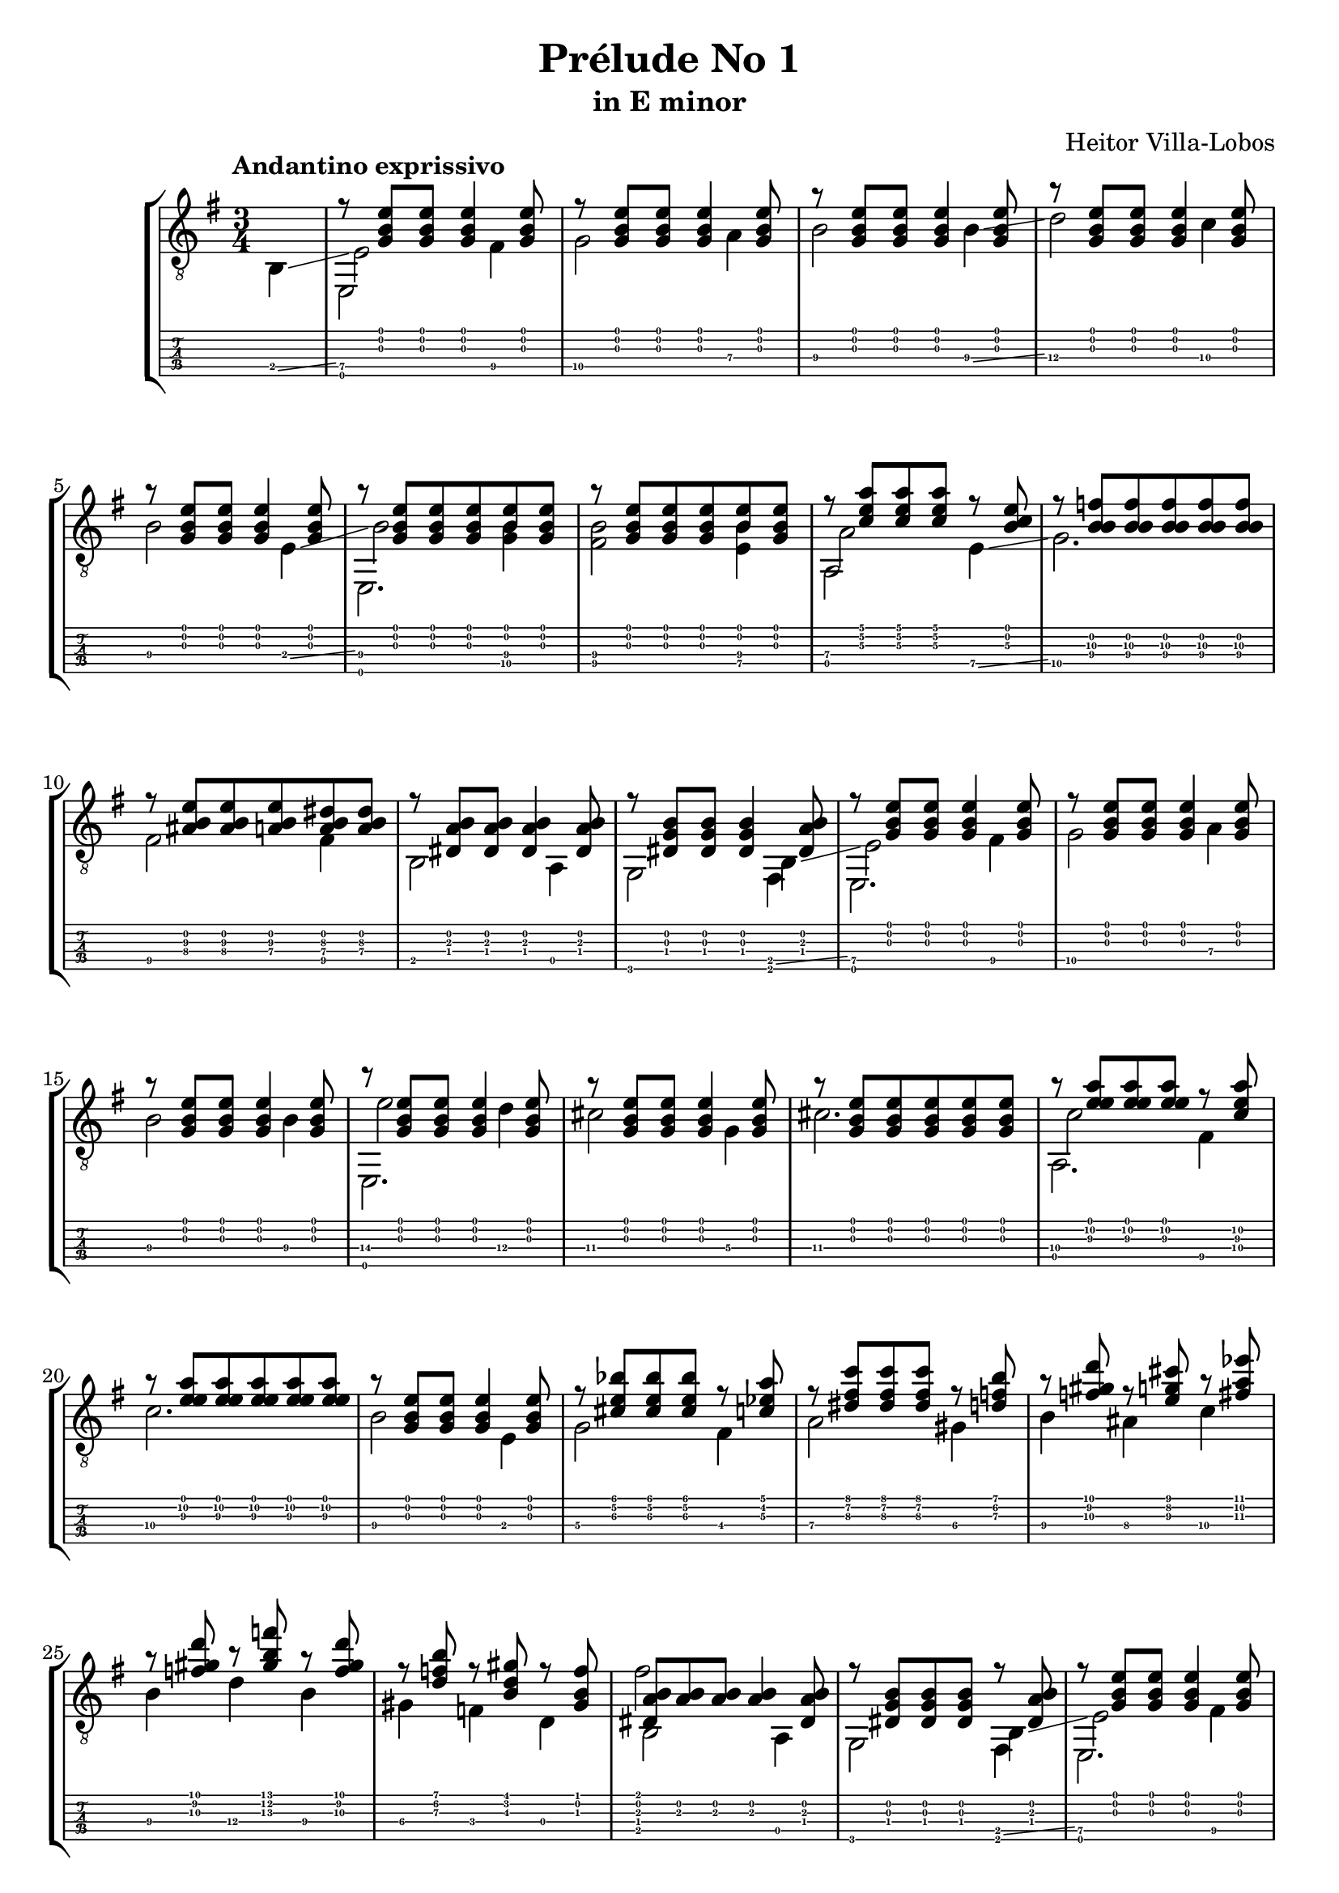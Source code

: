 \version "2.16.1"
\language "english"

\header { 
	title = "Prélude No 1"
	subtitle = "in E minor"
	composer ="Heitor Villa-Lobos"
	tagline = ""
}

top = {
	\override StringNumber #'stencil = ##f
	\partial 4
	s4 |
	r8 <g b e'>8 <g b e'>8 <g b e'>4 <g b e'>8 |
	r8 <g b e'>8 <g b e'>8 <g b e'>4 <g b e'>8 |
	r8 <g b e'>8 <g b e'>8 <g b e'>4 <g b e'>8 |
	r8 <g b e'>8 <g b e'>8 <g b e'>4 <g b e'>8 |
	r8 <g b e'>8 <g b e'>8 <g b e'>4 <g b e'>8 |
	r8 <g b e'>8 <g b e'>8 <g b e'>8 <b e'>8 <g b e'>8 |
	r8 <g b e'>8 <g b e'>8 <g b e'>8 <b e'>8 <g b e'>8 |
	r8 <c' e' a'> <c' e' a'> <c' e' a'> r8 <b c'\3 e'> |
	r8 <f'\3 b\2 b\4> <f'\3 b\2 b\4> <f'\3 b\2 b\4> <f'\3 b\2 b\4> <f'\3 b\2 b\4> |
	r8 <as\4 b e'\3> <as\4 b e'\3> <a\4 b e'\3> <a\4 b ds'\3> <a\4 b ds'\3> |
	r8 <ds a b> <ds a b> <ds a b>4 <ds a b>8 |
	r8 <ds b g> <ds b g> <ds b g>4 <ds a b>8 |
	r8 <g b e'> <g b e'> <g b e'>4 <g b e'>8 |
	r8 <g b e'> <g b e'> <g b e'>4 <g b e'>8 |
	r8 <g b e'> <g b e'> <g b e'>4 <g b e'>8 |
	r8 <g b e'> <g b e'> <g b e'>4 <g b e'>8 |
	r8 <g b e'> <g b e'> <g b e'>4 <g b e'>8 |
	r8 <g b e'> <g b e'> <g b e'> <g b e'> <g b e'> |
	r8 <a'\2 e' e'\3> <a'\2 e' e'\3> <a'\2 e' e'\3> r8 <c'\4 a'\2 e'\3> |
	r8 <a'\2 e' e'\3> <a'\2 e' e'\3> <a'\2 e' e'\3> <a'\2 e' e'\3> <a'\2 e' e'\3> | 
	r8 <g b e'> <g b e'> <g b e'>4 <g b e'>8 |
	r8 <cs' e' bf'>8 <cs' e' bf'> <cs' e' bf'> r8 <c' ef' a'> |
	r8 <ds' fs' c''> <ds' fs' c''> <ds' fs' c''> r8 <d' f' b'> |
	r8 <f' gs' d''> r8 <e' g' cs''> r8 <fs' a' ef''> |
	r8 <f' gs' d''> r8 <gs' b' f''> r8 <f' gs' d''> |
	r8 <d' f' b'> r8 <b d' gs'> r8 <gs b f'> |
	<ds a b>8 <a b> <a b> <a b>4 <ds a b>8 | 
	r8 <ds g b> <ds g b> <ds g b> r8 <ds a b> |
	r8 <g b e'> <g b e'> <g b e'>4 <g b e'>8 |
	r8 <g b e'> <g b e'> <g b e'>4 <g b e'>8 |
	r8 <g b e'> <g b e'> <g b e'>4 <g b e'>8 |
	r8 <g b e'> <g b e'> <g b e'>4 <g b e'>8 |
	r8 <b\2 gs' es''> <b\2 a' fs''> <b\2 gs' es''> <b\2 a' fs''> <b\2 gs' es''> |
	r8 <b\2 g' e''> <b\2 af' f''> <b\2 g' e''> <b\2 af' f''> <b\2 g' e''> |
	r8 <b\2 fs' ds''> <b\2 g' e''> <b\2 fs' ds''> <b\2 g' e''> <b\2 fs' ds''> |
	r8 <b\2 es' css''> <b\2 fs' ds''> <b\2 es' css''> <b\2 fs' ds''> <b\2 es' css''> |
	<b\2 fs' ds''> <b\2 es' css''> <b\2 fs' ds''> <b\2 es' css''> <b\2 fs' ds''> <b\2 es' css''> |
	<b\2 fs' ds''> <b\2 es' css''> <b\2 fs' ds''> <b\2 es' css''> <b\2 fs' ds''> <b\2 es' css''> |
	<b\2 fs' ds''>4 r4 r8 <g b e'> ~ |
	<g b e'> <g b e'>4 <g b e'> <g b e'>8 |
	r8 <bf\4 e'\3 g'> <e'\3 e' g'> <bf\4 e'\3 g'>  <e'\3 e' g'> <bf\4 e'\3 g'> |
	r8 <a\4 ds'\3 fs'> <ds'\3 e' fs'> <a\4 ds'\3 fs'>  <ds'\3 e' fs'> <a\4 ds'\3 fs'> |
	r8 <g'\3^\flageolet b'\2^\flageolet e''\1^\flageolet> <g'\3 b'\2 e'\1> <b e' g'\3> <g b e'> <e g b> |
	<e g b> <e g b> <e g b> <e g b> <e g b> <e g b> |
	r8 <bf\4 e'\3 g'> <e'\3 e' g'> <bf\4 e'\3 g'>  <e'\3 e' g'> <bf\4 e'\3 g'> |
	r8 <a\4 ds'\3 fs'> <ds'\3 e' fs'> <a\4 ds'\3 fs'>  <ds'\3 e' fs'> <a\4 ds'\3 fs'> |
	r8 <g'\3^\flageolet b'\2^\flageolet e''\1^\flageolet> <g'\3 b'\2 e'\1> <b e' g'\3> <g b e'> <e g b> |
	<g b e'>8 <g b e'> <d g b> <d g b> <d g b> <d g b> |
	r8 <e g b> <g b e'> <e g b> <g b e'> <e g b> |
	r8 <f a c'> <a c' f'> <f a c'> <a c' f'> <f a c'> |
	r8 <ds a b>[ <a b fs'> <ds a b>] \override Stem #'direction = #DOWN <a b> <a b> \revert Stem #'direction \bar "||"
	\key e \major
	\time 2/4
	e,16 b, e\4 gs\4 \override Stem #'direction = #UP b\3 e'\2 gs' b' \revert Stem #'direction |
	\override Stem #'direction = #UP
	\time 3/4
	b'8 a' gs' e' gs' fs' |
	\time 2/4
	s16 b, e\4 gs\4 \override Stem #'direction = #UP b\3 e'\2 gs' b' \revert Stem #'direction |
	\override Stem #'direction = #UP
	\time 3/4
	b'8 a' gs' e' gs' fs' |
	\time 2/4
	s16 b, e\4 gs\4 \override Stem #'direction = #UP b\3 e'\2 gs' b' \revert Stem #'direction |
	\time 3/4
	\override Stem #'direction = #UP
	e''4 ds'' cs'' |
	<e' gs' b'>4 ~ <e' gs' b'>16 b, e\4 gs\4 b\3 e'\3 gs'\2 b' |
	e''4 d'' c'' |
	<e' gs' b'>4 ~ <e' gs' b'>16 b, e\4 gs\4 b\3 e'\3 gs'\2 b' |
	b'8 a' gs' e' gs' fs' |
	\time 2/4
	s16 b, e\4 gs\4 \override Stem #'direction = #UP b\3 e'\2 gs' b' \revert Stem #'direction |
	\time 3/4
	\override Stem #'direction = #UP
	b'8 a' gs' e' gs' fs' |
	s16 b,16 e\4 gs\4 b\3 e'\2 fs' gs' gs'8 fs'8 |
	s16 b,16 e\4 gs\4 b\3 e'\2 fs' gs' gs'8 fs'8 |
	\time 2/4
	s16 b, e\4 gs\4 b\3 e'\2 fs' g'
	\time 3/8
	g'8 fs' e' |
	g'8 fs' e' |
	g'8 fs' e' |
}

melody = {
	\override StringNumber #'stencil = ##f
	\partial 4
	b,4 \glissando |
	<e\5>2 <fs\5>4 |
	<g\5>2 <a\4>4 |
	<b\4>2 <b\4>4 \glissando |
	<d'\4>2 <c'\4>4 |
	<b\4>2 <e\4>4 \glissando |
	<b\4>2 <g\5 b\4>4 |
	<fs\5 b\4>2 <e\5 b\4>4 |
	<a\4>2 <e\5>4 \glissando |
	<g\5>2. |
	<fs\5>2 <fs\5>4 |
	b,2 a,4 |
	g,2 b,4 \glissando | 
	<e\5>2 <fs\5>4 |
	<g\5>2 <a\4>4 |
	<b\4>2 <b\4>4 |
	<e'\4>2 <d'\4>4 |
	<cs'\4>2 <g\4>4 |
	<cs'\4>2. |
	<c'\4>2 <fs\5>4 |
	<c'\4>2. |
	<b\4>2 e4 |
	<g\4>2 <fs\4>4 |
	<a\4>2 <gs\4>4 |
	<b\4>4 <as\4> <c'\4> |
	<b\4>4 <d'\4> <b\4> |
	<gs\4>4 <f\4> d |
	b,2 a, 4 |
	g,2 b,4 \glissando |
	<e\5>2 <fs\5>4 |
	<g\5>2 <a\4>4 |
	<b\4>2 <b\4>4 |
	<fs'\4>2 <e'\4>4 | 
	<d'\4>2 <d'\4>4 |
	<cs'\4>2 <cs'\4>4 |
	<c'\4>2 <c'\4>4 |
	<b\4>2 <b\4>4 |
	<b\4>2 <b\4>4 |
	<b\4>2.
	<b\4>8 \glissando <fs\4> <g\4> <ds\5> <e\5> <c\5> |
	<b,\5> a, g, fs, e, g, \glissando |
	<c\6>2 <c\6>4 |
	<b,\6>2 <b,\6>4 |
	<e\6>2._\flageolet
	<c\5>8 <b,\5> a, g, e, g, | 
	<c\6>2 <c\6>4 |
	<b,\6>2 <b,\6>4 |
	<e\6>2._\flageolet
	<d\5>8 <c\5> <b,\5> a, g, fs, |
	<cs\5>2. |
	<c\5>2. |
	<b,\5>2. |
	\key e \major
	\time 2/4
	s4 s8 b8\3 |
	\time 3/4
	b4 b <b, e a cs'> |
	\time 2/4
	s4 s8 b8\3 |
	\time 3/4
	b4 b <b, e a cs'> |
	\time 2/4
	s4 s8 b8\3 |
	\time 3/4
	s2.
	s4 s4 s8 b8 |
	s2.
	s4 s4 s8 b8 |
	b4 b <b, e a cs'> |
	\time 2/4
	s4 s8 b8\3 |
	\time 3/4
	b4 b <b, e a cs'> |
	s2. |
	s2. |
	\time 2/4
	s2 |
	\time 3/8
	<a, e g c'>4. |
	<a, e g c'>4. |
	<a, e g c'>4. |
}

other = {
	\override StringNumber #'stencil = ##f
	\partial 4
	s4 |
	s2. |
	s2. |
	s2. |
	s2. |
	s2. |
	s2. |
	s2. |
	s2. |
	s2. |
	s2. |
	s2. |
	s2. |
	s2. |
	s2. |
	s2. |
	s2. |
	s2. |
	s2. |
	s2. |
	s2. |
	s2. |
	s2. |
	s2. |
	s2. |
	s2. |
	s2. |
	s2. |
	s2. |
	s2. |
	s2. |
	s2. |
	s2. |
	s2. |
	s2. |
	s2. |
	s2. |
	s2. |
	s2. |
	s2. |
	s2. |
	s2. |
	s2. |
	s2. |
	s2. |
	s2. |
	s2. |
	s2. |
	s2. |
	s2. |
	s2. |
	s4 s4 g'4 |
	\time 2/4
	s2 |
	\time 3/4
	s2.|
	\time 2/4
	e'4 s4 |
	\time 3/4
	s2.|
	\time 2/4
	e'4 s4 |
	\time 3/4
	s2.|
	s2.|
	s2.|
	s2.|
	s2.|
	\time 2/4
	e'4 s 4 |
	\time 3/4
	s2.|
	e'4 s4 s4 |
	e'4 s4 s4 |
	\time 2/4
	e'4 s 4 |
	\time 3/8
	s4. |
	s4. |
	s4. |
	b'8 fs'\2 \glissando b'\2^\flageolet |
	b'8 fs'\2 \glissando b'\2^\flageolet |
	c''8 g'\2 \glissando b'\2^\flageolet |
	b'8 fs'\2 \glissando b'\2^\flageolet |
	a'8 e'\2 \glissando b'\2^\flageolet |
	g'8 ds'\2 \glissando b'\2^\flageolet |
	f'8 c'\2 \glissando b'\2^\flageolet |
	fs'8 ds'\2 \glissando b'\2^\flageolet |
}

bass = {
	\override StringNumber #'stencil = ##f
	\partial 4
	s4 |
	e,2 s4 |
	s4 s4 s4 |
	s4 s4 s4 |
	s4 s4 s4 |
	s4 s4 s4 |
	e,2. |
	s4 s4 s4 |
	a,2 s4 |
	s4 s4 s4 |
	s4 s4 s4 |
	s4 s4 s4 |
	s4 s4 fs,4
	e,2. |
	s4 s4 s4 |
	s4 s4 s4 |
	e,2. |
	s4 s4 s4 |
	s4 s4 s4 |
	a,2. |
	s4 s4 s4 |
	s4 s4 s4 |
	s4 s4 s4 |
	s4 s4 s4 |
	s4 s4 s4 |
	s4 s4 s4 |
	s4 s4 s4 |
	fs'2 s4 |
	s2 fs,4 |
	e,2. |
	s4 s4 s4 |
	s4 s4 s4 |
	e,2. |
	s4 s4 s4 |
	s4 s4 s4 |
	s4 s4 s4 |
	s4 s4 s4 |
	s4 s4 s4 |
	s4 s4 s4 |
	s4 s4 s4 |
	s4 s4 s4 |
	s4 s4 s4 |
	s4 s4 s4 |
	s4 s4 s4 |
	s4 s4 s4 |
	s4 s4 s4 |
	s4 s4 s4 |
	s4 s4 s4 |
	s4 s4 s4 |
	e,2. |
	e,2. |
	e,2. |
	\key e \major
	\time 2/4
	e,2 |
	\time 3/4
	s2. |
	\time 2/4
	e,2 |
	\time 3/4
	s2. |
	\time 2/4
	e,2 |
	\time 3/4
	<a, cs'\4 e'\3 a'>2. |
	e,2. |
	<a, c'\4 f'\3 a'>2. |
	e,2. |
	s2. |
	\time 2/4
	e,2 |
	\time 3/4
	s2. |
	e,2 <b, e a cs'>4 |
	e,2 <b, e a cs'>4 |
	\time 2/4
	e,2 |
	\time 3/8
	s4. |
	s4. |
	s4. |
	<b,\6 fs b ds' fs'>8 <b\4 ds'> g'\3_\flageolet |
	<b,\6 fs b ds' fs'>8 <b\4 ds'> g'\3_\flageolet |
	<c\6 g\5 c' e'\3 g'>8 <c'\4 e'\3> g'\3_\flageolet |
	<b,\6 fs b ds' fs'>8 <b\4 ds'> g'\3_\flageolet |
	<a,\6 e a\4 cs' e'\2>8 <a\4 cs'> g'\3_\flageolet |
	<g,\6 d g b d'\2>8 <b d'\2> g'\3_\flageolet |
	<f,\6 c f a c'>8 <f a> g'\3_\flageolet |
	<fs,\6 b, fs a ds'> <fs a> s8 |
}

\score {
	\new StaffGroup <<
		\new Staff	{
			\clef "treble_8"
			\key e \minor
			\time 3/4
			\tempo "Andantino exprissivo"
			<< \top \\ \melody \\ \other \\ \bass >>
		}
		\new TabStaff	\with {
			fontSize = #-6
			\override StaffSymbol #'staff-space = #(magstep -2)
		} {
			<< \top \\ \melody \\ \other \\ \bass >>
		}
	>>
	\layout {
    \context {
      \Score
			\override SpacingSpanner #'base-shortest-duration = #(ly:make-moment 1 16)
    }
  }
}
